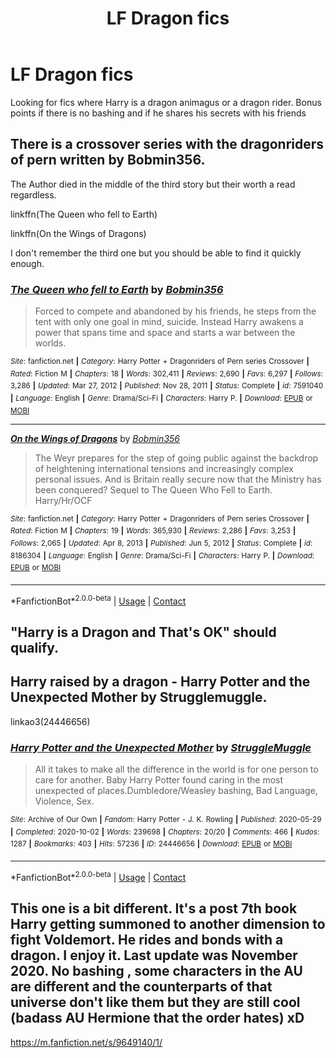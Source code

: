 #+TITLE: LF Dragon fics

* LF Dragon fics
:PROPERTIES:
:Author: fighterman13
:Score: 5
:DateUnix: 1614335167.0
:DateShort: 2021-Feb-26
:FlairText: Request
:END:
Looking for fics where Harry is a dragon animagus or a dragon rider. Bonus points if there is no bashing and if he shares his secrets with his friends


** There is a crossover series with the dragonriders of pern written by Bobmin356.

The Author died in the middle of the third story but their worth a read regardless.

linkffn(The Queen who fell to Earth)

linkffn(On the Wings of Dragons)

I don't remember the third one but you should be able to find it quickly enough.
:PROPERTIES:
:Author: ASkylineOfSilverIce
:Score: 2
:DateUnix: 1614351381.0
:DateShort: 2021-Feb-26
:END:

*** [[https://www.fanfiction.net/s/7591040/1/][*/The Queen who fell to Earth/*]] by [[https://www.fanfiction.net/u/777540/Bobmin356][/Bobmin356/]]

#+begin_quote
  Forced to compete and abandoned by his friends, he steps from the tent with only one goal in mind, suicide. Instead Harry awakens a power that spans time and space and starts a war between the worlds.
#+end_quote

^{/Site/:} ^{fanfiction.net} ^{*|*} ^{/Category/:} ^{Harry} ^{Potter} ^{+} ^{Dragonriders} ^{of} ^{Pern} ^{series} ^{Crossover} ^{*|*} ^{/Rated/:} ^{Fiction} ^{M} ^{*|*} ^{/Chapters/:} ^{18} ^{*|*} ^{/Words/:} ^{302,411} ^{*|*} ^{/Reviews/:} ^{2,690} ^{*|*} ^{/Favs/:} ^{6,297} ^{*|*} ^{/Follows/:} ^{3,286} ^{*|*} ^{/Updated/:} ^{Mar} ^{27,} ^{2012} ^{*|*} ^{/Published/:} ^{Nov} ^{28,} ^{2011} ^{*|*} ^{/Status/:} ^{Complete} ^{*|*} ^{/id/:} ^{7591040} ^{*|*} ^{/Language/:} ^{English} ^{*|*} ^{/Genre/:} ^{Drama/Sci-Fi} ^{*|*} ^{/Characters/:} ^{Harry} ^{P.} ^{*|*} ^{/Download/:} ^{[[http://www.ff2ebook.com/old/ffn-bot/index.php?id=7591040&source=ff&filetype=epub][EPUB]]} ^{or} ^{[[http://www.ff2ebook.com/old/ffn-bot/index.php?id=7591040&source=ff&filetype=mobi][MOBI]]}

--------------

[[https://www.fanfiction.net/s/8186304/1/][*/On the Wings of Dragons/*]] by [[https://www.fanfiction.net/u/777540/Bobmin356][/Bobmin356/]]

#+begin_quote
  The Weyr prepares for the step of going public against the backdrop of heightening international tensions and increasingly complex personal issues. And is Britain really secure now that the Ministry has been conquered? Sequel to The Queen Who Fell to Earth. Harry/Hr/OCF
#+end_quote

^{/Site/:} ^{fanfiction.net} ^{*|*} ^{/Category/:} ^{Harry} ^{Potter} ^{+} ^{Dragonriders} ^{of} ^{Pern} ^{series} ^{Crossover} ^{*|*} ^{/Rated/:} ^{Fiction} ^{M} ^{*|*} ^{/Chapters/:} ^{19} ^{*|*} ^{/Words/:} ^{365,930} ^{*|*} ^{/Reviews/:} ^{2,286} ^{*|*} ^{/Favs/:} ^{3,253} ^{*|*} ^{/Follows/:} ^{2,065} ^{*|*} ^{/Updated/:} ^{Apr} ^{8,} ^{2013} ^{*|*} ^{/Published/:} ^{Jun} ^{5,} ^{2012} ^{*|*} ^{/Status/:} ^{Complete} ^{*|*} ^{/id/:} ^{8186304} ^{*|*} ^{/Language/:} ^{English} ^{*|*} ^{/Genre/:} ^{Drama/Sci-Fi} ^{*|*} ^{/Characters/:} ^{Harry} ^{P.} ^{*|*} ^{/Download/:} ^{[[http://www.ff2ebook.com/old/ffn-bot/index.php?id=8186304&source=ff&filetype=epub][EPUB]]} ^{or} ^{[[http://www.ff2ebook.com/old/ffn-bot/index.php?id=8186304&source=ff&filetype=mobi][MOBI]]}

--------------

*FanfictionBot*^{2.0.0-beta} | [[https://github.com/FanfictionBot/reddit-ffn-bot/wiki/Usage][Usage]] | [[https://www.reddit.com/message/compose?to=tusing][Contact]]
:PROPERTIES:
:Author: FanfictionBot
:Score: 1
:DateUnix: 1614351416.0
:DateShort: 2021-Feb-26
:END:


** "Harry is a Dragon and That's OK" should qualify.
:PROPERTIES:
:Author: Starfox5
:Score: 1
:DateUnix: 1614342176.0
:DateShort: 2021-Feb-26
:END:


** Harry raised by a dragon - Harry Potter and the Unexpected Mother by Strugglemuggle.

linkao3(24446656)
:PROPERTIES:
:Author: mroreallyhm
:Score: 1
:DateUnix: 1614350000.0
:DateShort: 2021-Feb-26
:END:

*** [[https://archiveofourown.org/works/24446656][*/Harry Potter and the Unexpected Mother/*]] by [[https://www.archiveofourown.org/users/StruggleMuggle/pseuds/StruggleMuggle][/StruggleMuggle/]]

#+begin_quote
  All it takes to make all the difference in the world is for one person to care for another. Baby Harry Potter found caring in the most unexpected of places.Dumbledore/Weasley bashing, Bad Language, Violence, Sex.
#+end_quote

^{/Site/:} ^{Archive} ^{of} ^{Our} ^{Own} ^{*|*} ^{/Fandom/:} ^{Harry} ^{Potter} ^{-} ^{J.} ^{K.} ^{Rowling} ^{*|*} ^{/Published/:} ^{2020-05-29} ^{*|*} ^{/Completed/:} ^{2020-10-02} ^{*|*} ^{/Words/:} ^{239698} ^{*|*} ^{/Chapters/:} ^{20/20} ^{*|*} ^{/Comments/:} ^{466} ^{*|*} ^{/Kudos/:} ^{1287} ^{*|*} ^{/Bookmarks/:} ^{403} ^{*|*} ^{/Hits/:} ^{57236} ^{*|*} ^{/ID/:} ^{24446656} ^{*|*} ^{/Download/:} ^{[[https://archiveofourown.org/downloads/24446656/Harry%20Potter%20and%20the.epub?updated_at=1613223765][EPUB]]} ^{or} ^{[[https://archiveofourown.org/downloads/24446656/Harry%20Potter%20and%20the.mobi?updated_at=1613223765][MOBI]]}

--------------

*FanfictionBot*^{2.0.0-beta} | [[https://github.com/FanfictionBot/reddit-ffn-bot/wiki/Usage][Usage]] | [[https://www.reddit.com/message/compose?to=tusing][Contact]]
:PROPERTIES:
:Author: FanfictionBot
:Score: 1
:DateUnix: 1614350022.0
:DateShort: 2021-Feb-26
:END:


** This one is a bit different. It's a post 7th book Harry getting summoned to another dimension to fight Voldemort. He rides and bonds with a dragon. I enjoy it. Last update was November 2020. No bashing , some characters in the AU are different and the counterparts of that universe don't like them but they are still cool (badass AU Hermione that the order hates) xD

[[https://m.fanfiction.net/s/9649140/1/]]
:PROPERTIES:
:Author: Bunnicula1234
:Score: 1
:DateUnix: 1614399132.0
:DateShort: 2021-Feb-27
:END:
